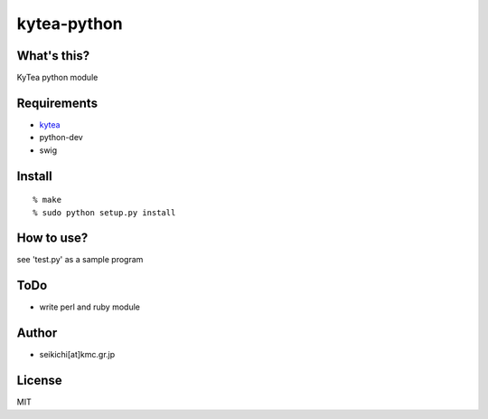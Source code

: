 ####################
kytea-python
####################

What's this?
============
KyTea python module

Requirements
============
* kytea_
* python-dev
* swig

.. _kytea: http://www.phontron.com/kytea/index.html

Install
============
::

  % make
  % sudo python setup.py install

How to use?
============
see 'test.py' as a sample program

ToDo
============
* write perl and ruby module

Author
======
* seikichi[at]kmc.gr.jp

License
=======
MIT

